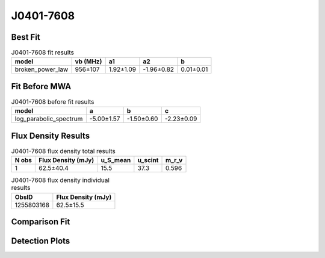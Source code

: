 .. _J0401-7608:
J0401-7608
==========

Best Fit
--------
.. image:: best_fits/J0401-7608_broken_power_law_fit.png
  :width: 800

.. csv-table:: J0401-7608 fit results
   :header: "model","vb (MHz)","a1","a2","b"

   "broken_power_law","956±107","1.92±1.09","-1.96±0.82","0.01±0.01"

Fit Before MWA
--------------
.. image:: before_mwa/J0401-7608_log_parabolic_spectrum_fit.png
  :width: 800

.. csv-table:: J0401-7608 before fit results
   :header: "model","a","b","c"

   "log_parabolic_spectrum","-5.00±1.57","-1.50±0.60","-2.23±0.09"


Flux Density Results
--------------------
.. csv-table:: J0401-7608 flux density total results
   :header: "N obs", "Flux Density (mJy)", "u_S_mean", "u_scint", "m_r_v"

   "1",  "62.5±40.4", "15.5", "37.3", "0.596"

.. csv-table:: J0401-7608 flux density individual results
   :header: "ObsID", "Flux Density (mJy)"

    "1255803168", "62.5±15.5"

Comparison Fit
--------------
.. image:: comparison_fits/J0401-7608_comparison_fit.png
  :width: 800

Detection Plots
---------------

.. image:: detection_plots/1255803168_J0401-7608.prepfold.png
  :width: 800

.. image:: on_pulse_plots/1255803168_J0401-7608_100_bins_gaussian_components.png
  :width: 800